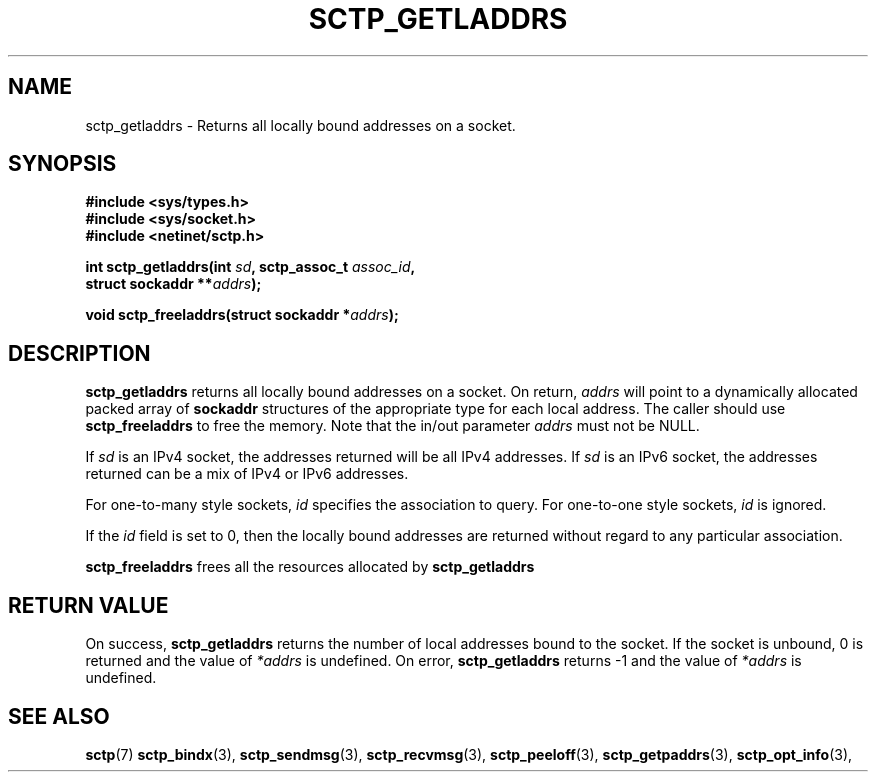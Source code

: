 .\" (C) Copyright Sridhar Samudrala IBM Corp. 2004.
.\"
.\" Permission is granted to distribute possibly modified copies
.\" of this manual provided the header is included verbatim,
.\" and in case of nontrivial modification author and date
.\" of the modification is added to the header.
.\"
.TH SCTP_GETLADDRS 3 2004-01-30 "Linux 2.6" "Linux Programmer's Manual"
.SH NAME
sctp_getladdrs \- Returns all locally bound addresses on a socket. 
.SH SYNOPSIS
.nf
.B #include <sys/types.h>
.B #include <sys/socket.h>
.B #include <netinet/sctp.h>
.sp
.BI "int sctp_getladdrs(int " sd ", sctp_assoc_t " assoc_id ,
.BI "                   struct sockaddr **" addrs );
.sp
.BI "void sctp_freeladdrs(struct sockaddr *" addrs );
.fi
.SH DESCRIPTION
.BR sctp_getladdrs
returns all locally bound addresses on a socket. On return,
.I addrs
will point to a dynamically allocated packed array of
.B sockaddr
structures of the appropriate type for each local address. The caller
should use 
.BR sctp_freeladdrs
to free the memory. Note that the in/out parameter
.I addrs
must not be NULL.
.PP
If
.I sd
is an IPv4 socket, the addresses returned will be all IPv4 addresses. If
.I sd
is an IPv6 socket, the addresses returned can be a mix of IPv4 or IPv6
addresses.
.PP
For one-to-many style sockets,
.I id
specifies the association to query. For one-to-one style sockets,
.I id
is ignored.
.PP
If the
.I id
field is set to 0, then the locally bound addresses are returned 
without regard to any particular association. 
.PP
.BR sctp_freeladdrs
frees all the resources allocated by
.BR sctp_getladdrs
.SH "RETURN VALUE"
On success,
.BR sctp_getladdrs
returns the number of local addresses bound to the socket. If the socket
is unbound, 0 is returned and the value of 
.I *addrs
is undefined. On error,
.BR sctp_getladdrs
returns -1 and the value of
.I *addrs
is undefined.
.SH "SEE ALSO"
.BR sctp (7)
.BR sctp_bindx (3),
.BR sctp_sendmsg (3),
.BR sctp_recvmsg (3),
.BR sctp_peeloff (3),
.BR sctp_getpaddrs (3),
.BR sctp_opt_info (3),
